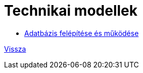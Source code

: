 = Technikai modellek

* link:technical-models/database-technical-model.adoc[Adatbázis felépítése és működése]

link:system-plan.adoc[Vissza]